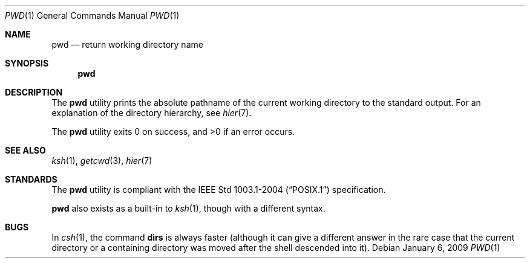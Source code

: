 .\"	$OpenBSD: src/bin/pwd/pwd.1,v 1.17 2009/01/06 23:56:18 jmc Exp $
.\"	$NetBSD: pwd.1,v 1.10 1995/09/07 06:47:30 jtc Exp $
.\"
.\" Copyright (c) 1990, 1993
.\"	The Regents of the University of California.  All rights reserved.
.\"
.\" This code is derived from software contributed to Berkeley by
.\" the Institute of Electrical and Electronics Engineers, Inc.
.\"
.\" Redistribution and use in source and binary forms, with or without
.\" modification, are permitted provided that the following conditions
.\" are met:
.\" 1. Redistributions of source code must retain the above copyright
.\"    notice, this list of conditions and the following disclaimer.
.\" 2. Redistributions in binary form must reproduce the above copyright
.\"    notice, this list of conditions and the following disclaimer in the
.\"    documentation and/or other materials provided with the distribution.
.\" 3. Neither the name of the University nor the names of its contributors
.\"    may be used to endorse or promote products derived from this software
.\"    without specific prior written permission.
.\"
.\" THIS SOFTWARE IS PROVIDED BY THE REGENTS AND CONTRIBUTORS ``AS IS'' AND
.\" ANY EXPRESS OR IMPLIED WARRANTIES, INCLUDING, BUT NOT LIMITED TO, THE
.\" IMPLIED WARRANTIES OF MERCHANTABILITY AND FITNESS FOR A PARTICULAR PURPOSE
.\" ARE DISCLAIMED.  IN NO EVENT SHALL THE REGENTS OR CONTRIBUTORS BE LIABLE
.\" FOR ANY DIRECT, INDIRECT, INCIDENTAL, SPECIAL, EXEMPLARY, OR CONSEQUENTIAL
.\" DAMAGES (INCLUDING, BUT NOT LIMITED TO, PROCUREMENT OF SUBSTITUTE GOODS
.\" OR SERVICES; LOSS OF USE, DATA, OR PROFITS; OR BUSINESS INTERRUPTION)
.\" HOWEVER CAUSED AND ON ANY THEORY OF LIABILITY, WHETHER IN CONTRACT, STRICT
.\" LIABILITY, OR TORT (INCLUDING NEGLIGENCE OR OTHERWISE) ARISING IN ANY WAY
.\" OUT OF THE USE OF THIS SOFTWARE, EVEN IF ADVISED OF THE POSSIBILITY OF
.\" SUCH DAMAGE.
.\"
.\"     @(#)pwd.1	8.2 (Berkeley) 4/28/95
.\"
.Dd $Mdocdate: January 6 2009 $
.Dt PWD 1
.Os
.Sh NAME
.Nm pwd
.Nd return working directory name
.Sh SYNOPSIS
.Nm pwd
.Sh DESCRIPTION
The
.Nm
utility prints the absolute pathname of the current working directory to
the standard output.
For an explanation of the directory hierarchy,
see
.Xr hier 7 .
.Pp
.Ex -std pwd
.Sh SEE ALSO
.Xr ksh 1 ,
.Xr getcwd 3 ,
.Xr hier 7
.Sh STANDARDS
The
.Nm
utility is compliant with the
.St -p1003.1-2004
specification.
.Pp
.Nm
also exists as a built-in to
.Xr ksh 1 ,
though with a different syntax.
.Sh BUGS
In
.Xr csh 1 ,
the command
.Ic dirs
is always faster (although it can give a different answer in the rare case
that the current directory or a containing directory was moved after
the shell descended into it).
